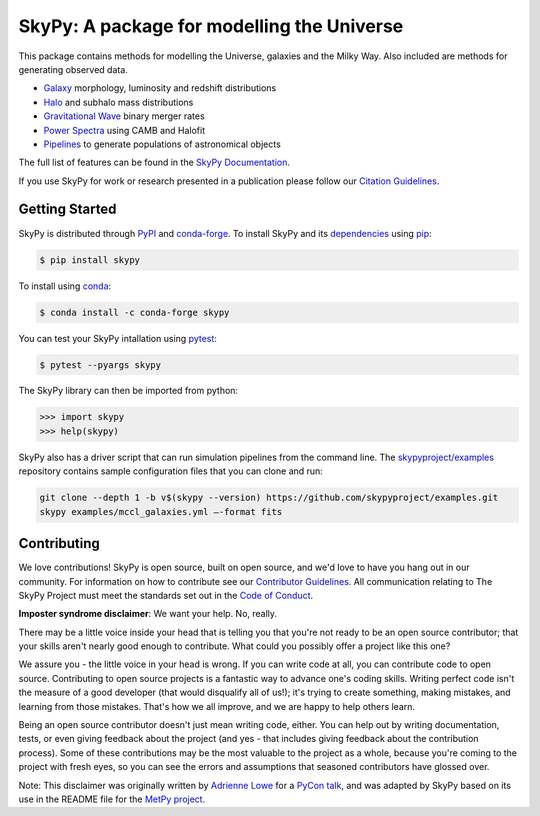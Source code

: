 ===========================================
SkyPy: A package for modelling the Universe
===========================================

|Zenodo Badge| |Astropy Badge| |Test Status| |Coverage Status| |PyPI Status| |Anaconda Status| |Documentation Status|

This package contains methods for modelling the Universe, galaxies and the Milky
Way. Also included are methods for generating observed data.

* Galaxy_ morphology, luminosity and redshift distributions
* Halo_ and subhalo mass distributions
* `Gravitational Wave`_ binary merger rates
* `Power Spectra`_ using CAMB and Halofit
* Pipelines_ to generate populations of astronomical objects

The full list of features can be found in the `SkyPy Documentation`_.

If you use SkyPy for work or research presented in a publication please follow
our `Citation Guidelines`_.

.. _Galaxy: https://skypy.readthedocs.io/en/latest/galaxy.html
.. _Halo: https://skypy.readthedocs.io/en/latest/halo/index.html
.. _Gravitational Wave: https://skypy.readthedocs.io/en/latest/gravitational_wave/index.html
.. _Power Spectra: https://skypy.readthedocs.io/en/latest/power_spectrum/index.html
.. _Pipelines: https://skypy.readthedocs.io/en/latest/pipeline/index.html
.. _SkyPy Documentation: https://skypy.readthedocs.io/en/latest/
.. _Citation Guidelines: CITATION


Getting Started
---------------

SkyPy is distributed through PyPI_ and conda-forge_. To install SkyPy and its
dependencies_ using pip_:

.. code:: bash

    $ pip install skypy

To install using conda_:

.. code:: bash

    $ conda install -c conda-forge skypy

You can test your SkyPy intallation using pytest_:

.. code:: bash

    $ pytest --pyargs skypy

The SkyPy library can then be imported from python:

.. code:: python

    >>> import skypy
    >>> help(skypy)

SkyPy also has a driver script that can run simulation pipelines from the
command line. The `skypyproject/examples`_ repository contains sample
configuration files that you can clone and run:

.. code:: bash

    git clone --depth 1 -b v$(skypy --version) https://github.com/skypyproject/examples.git
    skypy examples/mccl_galaxies.yml –-format fits

.. _PyPI: https://pypi.org/project/skypy/
.. _conda-forge: https://anaconda.org/conda-forge/skypy
.. _dependencies: setup.cfg
.. _pip: https://pip.pypa.io/en/stable/
.. _conda: https://docs.conda.io/en/latest/
.. _pytest: https://docs.pytest.org/en/stable/
.. _skypyproject/examples: https://github.com/skypyproject/examples


Contributing
------------

We love contributions! SkyPy is open source,
built on open source, and we'd love to have you hang out in our community.
For information on how to contribute see our `Contributor Guidelines`_.
All communication relating to The SkyPy Project must meet the standards set out
in the `Code of Conduct`_.

.. _Contributor Guidelines: CONTRIBUTING.md
.. _Code of Conduct: CODE_OF_CONDUCT.md

**Imposter syndrome disclaimer**: We want your help. No, really.

There may be a little voice inside your head that is telling you that you're not
ready to be an open source contributor; that your skills aren't nearly good
enough to contribute. What could you possibly offer a project like this one?

We assure you - the little voice in your head is wrong. If you can write code at
all, you can contribute code to open source. Contributing to open source
projects is a fantastic way to advance one's coding skills. Writing perfect code
isn't the measure of a good developer (that would disqualify all of us!); it's
trying to create something, making mistakes, and learning from those
mistakes. That's how we all improve, and we are happy to help others learn.

Being an open source contributor doesn't just mean writing code, either. You can
help out by writing documentation, tests, or even giving feedback about the
project (and yes - that includes giving feedback about the contribution
process). Some of these contributions may be the most valuable to the project as
a whole, because you're coming to the project with fresh eyes, so you can see
the errors and assumptions that seasoned contributors have glossed over.

Note: This disclaimer was originally written by
`Adrienne Lowe <https://github.com/adriennefriend>`_ for a
`PyCon talk <https://www.youtube.com/watch?v=6Uj746j9Heo>`_, and was adapted by
SkyPy based on its use in the README file for the
`MetPy project <https://github.com/Unidata/MetPy>`_.

.. |Zenodo Badge| image:: https://zenodo.org/badge/221432358.svg
   :target: https://zenodo.org/badge/latestdoi/221432358
   :alt: DOI of Latest SkyPy Release

.. |Astropy Badge| image:: http://img.shields.io/badge/powered%20by-AstroPy-orange.svg?style=flat
    :target: http://www.astropy.org
    :alt: Powered by Astropy Badge

.. |Test Status| image:: https://github.com/skypyproject/skypy/workflows/Tests/badge.svg
    :target: https://github.com/skypyproject/skypy/actions
    :alt: SkyPy's Test Status

.. |Coverage Status| image:: https://codecov.io/gh/skypyproject/skypy/branch/master/graph/badge.svg
    :target: https://codecov.io/gh/skypyproject/skypy
    :alt: SkyPy's Coverage Status

.. |PyPI Status| image:: https://img.shields.io/pypi/v/skypy.svg
    :target: https://pypi.python.org/pypi/skypy
    :alt: SkyPy's PyPI Status

.. |Anaconda Status| image:: https://anaconda.org/conda-forge/skypy/badges/version.svg
    :target: https://anaconda.org/conda-forge/skypy
    :alt: SkyPy's Anaconda Status

.. |Documentation Status| image:: https://readthedocs.org/projects/githubapps/badge/?version=latest
    :target: https://skypy.readthedocs.io/en/latest/?badge=latest
    :alt: Documentation Status

